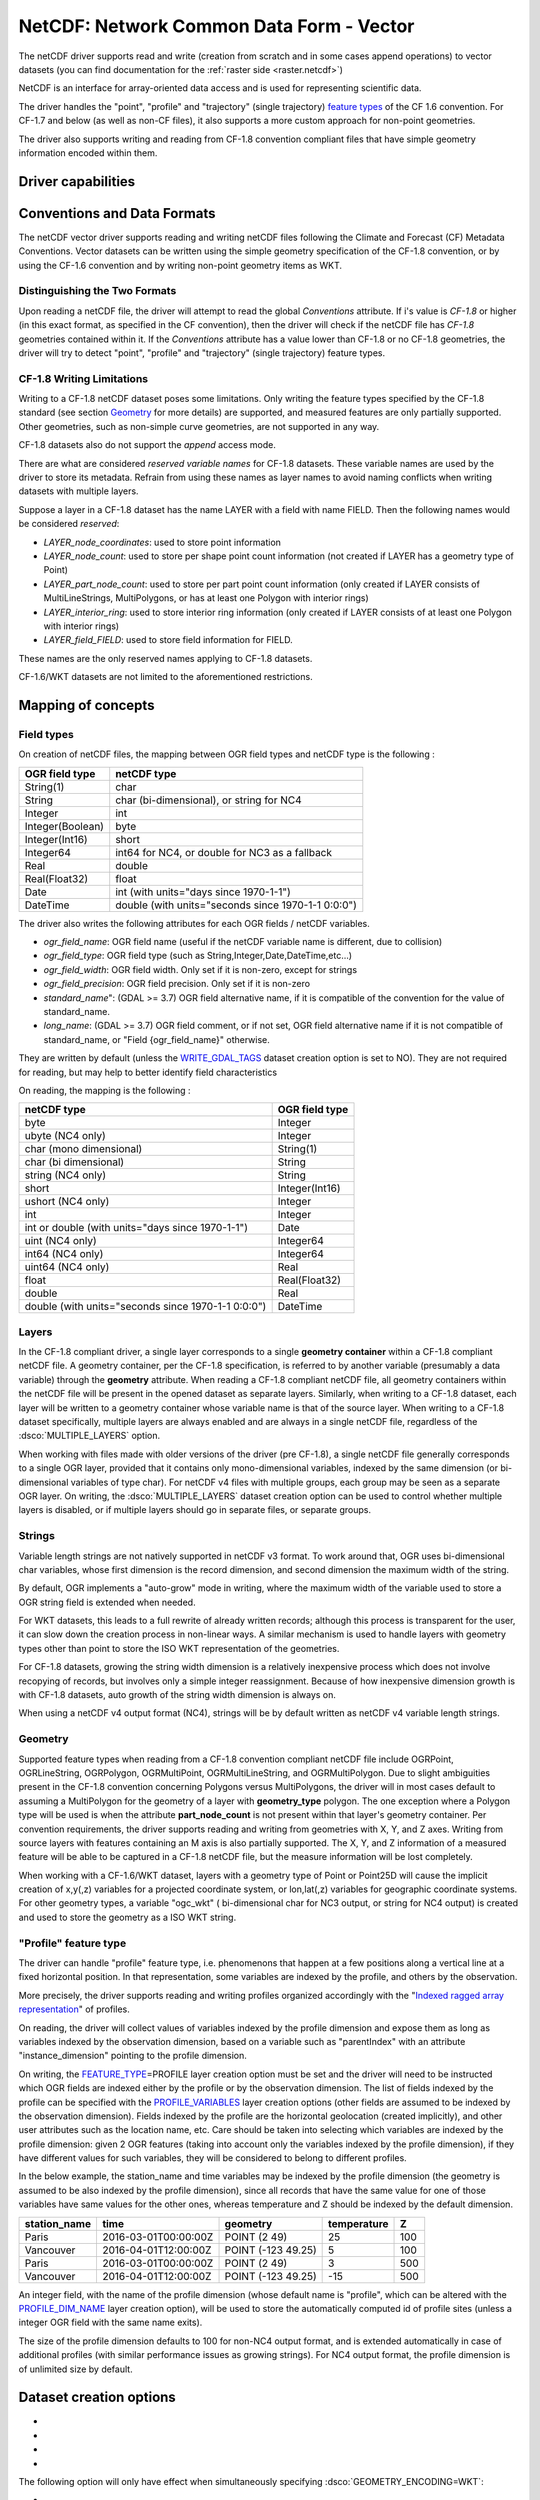 .. _vector.netcdf:

NetCDF: Network Common Data Form - Vector
=========================================

.. versionadded:: 2.1

.. shortname:: netCDF

.. build_dependencies:: libnetcdf

The netCDF driver supports read and write
(creation from scratch and in some cases append operations) to vector datasets (you
can find documentation for the :ref:`raster side <raster.netcdf>`)

NetCDF is an interface for array-oriented data access and is used for
representing scientific data.

The driver handles the "point", "profile" and "trajectory" (single trajectory) `feature
types <http://cfconventions.org/cf-conventions/v1.6.0/cf-conventions.html#_features_and_feature_types>`__
of the CF 1.6 convention. For CF-1.7 and below (as well as non-CF files), it also supports a more custom approach for
non-point geometries.

The driver also supports writing and reading from CF-1.8 convention compliant files that
have simple geometry information encoded within them.

Driver capabilities
-------------------

.. supports_create::

.. supports_georeferencing::

.. supports_virtualio::

Conventions and Data Formats
----------------------------
The netCDF vector driver supports reading and writing netCDF files following the Climate and Forecast (CF) Metadata Conventions.
Vector datasets can be written using the simple geometry specification of the CF-1.8 convention, or by using the CF-1.6 convention
and by writing non-point geometry items as WKT.

Distinguishing the Two Formats
~~~~~~~~~~~~~~~~~~~~~~~~~~~~~~
Upon reading a netCDF file, the driver will attempt to read the global *Conventions* attribute. If i's value is *CF-1.8* or higher (in this exact
format, as specified in the CF convention), then the driver will check if the netCDF file has *CF-1.8* geometries contained within
it. If the *Conventions* attribute has a value lower than CF-1.8 or no CF-1.8 geometries, the driver will try to detect "point", "profile" and "trajectory" (single trajectory) feature types.

CF-1.8 Writing Limitations
~~~~~~~~~~~~~~~~~~~~~~~~~~~~~~~~~~~
Writing to a CF-1.8 netCDF dataset poses some limitations. Only writing the feature types specified by the CF-1.8 standard (see
section `Geometry <#geometry>`__ for more details) are supported, and measured features are only partially supported.
Other geometries, such as non-simple curve geometries, are not supported in any way.

CF-1.8 datasets also do not support the *append* access mode.

There are what are considered *reserved variable names* for CF-1.8 datasets. These variable names are used by the driver to store its metadata.
Refrain from using these names as layer names to avoid naming conflicts when writing datasets with multiple layers.

Suppose a layer in a CF-1.8 dataset has the name LAYER with a field with name FIELD. Then the following names would be considered *reserved*:

-  *LAYER_node_coordinates*: used to store point information
-  *LAYER_node_count*: used to store per shape point count information (not created if LAYER has a geometry type of Point)
-  *LAYER_part_node_count*: used to store per part point count information (only created if LAYER consists of MultiLineStrings, MultiPolygons, or has at least one Polygon with interior rings)
-  *LAYER_interior_ring*: used to store interior ring information (only created if LAYER consists of at least one Polygon with interior rings)
-  *LAYER_field_FIELD*: used to store field information for FIELD.

These names are the only reserved names applying to CF-1.8 datasets.

CF-1.6/WKT datasets are not limited to the aforementioned restrictions.

Mapping of concepts
-------------------

Field types
~~~~~~~~~~~

On creation of netCDF files, the mapping between OGR field types and
netCDF type is the following :

================ ==================================================
OGR field type   netCDF type
================ ==================================================
String(1)        char
String           char (bi-dimensional), or string for NC4
Integer          int
Integer(Boolean) byte
Integer(Int16)   short
Integer64        int64 for NC4, or double for NC3 as a fallback
Real             double
Real(Float32)    float
Date             int (with units="days since 1970-1-1")
DateTime         double (with units="seconds since 1970-1-1 0:0:0")
================ ==================================================

The driver also writes the following attributes for each OGR fields /
netCDF variables.

-  *ogr_field_name*: OGR field name (useful if the netCDF variable name
   is different, due to collision)
-  *ogr_field_type*: OGR field type (such as
   String,Integer,Date,DateTime,etc...)
-  *ogr_field_width*: OGR field width. Only set if it is non-zero,
   except for strings
-  *ogr_field_precision*: OGR field precision. Only set if it is
   non-zero
-  *standard_name*": (GDAL >= 3.7) OGR field alternative name, if it is
   compatible of the convention for the value of standard_name.
-  *long_name*: (GDAL >= 3.7) OGR field comment, or if not set, OGR field
   alternative name if it is not compatible of standard_name, or
   "Field {ogr_field_name}" otherwise.

They are written by default (unless the
`WRITE_GDAL_TAGS <#WRITE_GDAL_TAGS>`__ dataset creation option is set to
NO). They are not required for reading, but may help to better identify
field characteristics

On reading, the mapping is the following :

================================================== ==============
netCDF type                                        OGR field type
================================================== ==============
byte                                               Integer
ubyte (NC4 only)                                   Integer
char (mono dimensional)                            String(1)
char (bi dimensional)                              String
string (NC4 only)                                  String
short                                              Integer(Int16)
ushort (NC4 only)                                  Integer
int                                                Integer
int or double (with units="days since 1970-1-1")   Date
uint (NC4 only)                                    Integer64
int64 (NC4 only)                                   Integer64
uint64 (NC4 only)                                  Real
float                                              Real(Float32)
double                                             Real
double (with units="seconds since 1970-1-1 0:0:0") DateTime
================================================== ==============

Layers
~~~~~~
In the CF-1.8 compliant driver, a single layer corresponds to a single
**geometry container** within a CF-1.8 compliant netCDF file. A geometry container, per
the CF-1.8 specification, is referred to by another variable
(presumably a data variable) through the **geometry** attribute. When reading
a CF-1.8 compliant netCDF file, all geometry containers within the netCDF file
will be present in the opened dataset as separate layers. Similarly, when writing to
a CF-1.8 dataset, each layer will be written to a geometry container whose variable
name is that of the source layer. When writing to a CF-1.8 dataset specifically, multiple layers are always
enabled and are always in a single netCDF file, regardless of the :dsco:`MULTIPLE_LAYERS` option.

When working with files made with older versions of the driver (pre CF-1.8),
a single netCDF file generally corresponds to a single OGR layer,
provided that it contains only mono-dimensional variables,
indexed by the same dimension (or bi-dimensional variables of type char).
For netCDF v4 files with multiple groups, each group may be seen as a separate OGR
layer. On writing, the :dsco:`MULTIPLE_LAYERS` dataset creation
option can be used to control whether multiple layers is disabled, or if
multiple layers should go in separate files, or separate groups.

Strings
~~~~~~~

Variable length strings are not natively supported in netCDF v3 format.
To work around that, OGR uses bi-dimensional char variables, whose first
dimension is the record dimension, and second dimension the maximum
width of the string.

By default, OGR implements a "auto-grow" mode in
writing, where the maximum width of the variable used to store a OGR
string field is extended when needed.

For WKT datasets, this leads to a full
rewrite of already written records; although this process is transparent for the user,
it can slow down the creation process in non-linear ways. A similar
mechanism is used to handle layers with geometry types other than point
to store the ISO WKT representation of the geometries.

For CF-1.8 datasets, growing the string width dimension is
a relatively inexpensive process which does not involve recopying of records, but involves
only a simple integer reassignment. Because of how inexpensive dimension growth is with CF-1.8 datasets,
auto growth of the string width dimension is always on.

When using a netCDF v4 output format (NC4), strings will be by default
written as netCDF v4 variable length strings.

Geometry
~~~~~~~~

Supported feature types when reading from a CF-1.8 convention compliant netCDF file
include OGRPoint, OGRLineString, OGRPolygon, OGRMultiPoint, OGRMultiLineString, and
OGRMultiPolygon. Due to slight ambiguities present in the CF-1.8 convention concerning
Polygons versus MultiPolygons, the driver will in most cases default to assuming a MultiPolygon
for the geometry of a layer with **geometry_type** polygon. The one exception where a Polygon type
will be used is when the attribute **part_node_count** is not present within that layer's geometry container.
Per convention requirements, the driver supports reading and writing from geometries with X, Y, and Z axes.
Writing from source layers with features containing an M axis is also partially supported. The X, Y, and Z
information of a measured feature will be able to be captured in a CF-1.8 netCDF file, but the measure information
will be lost completely.

When working with a CF-1.6/WKT dataset, layers with a geometry type
of Point or Point25D will cause the implicit creation of x,y(,z)
variables for a projected coordinate system, or lon,lat(,z) variables
for geographic coordinate systems. For other
geometry types, a variable "ogc_wkt" ( bi-dimensional char for NC3
output, or string for NC4 output) is created and used to store the
geometry as a ISO WKT string.

"Profile" feature type
~~~~~~~~~~~~~~~~~~~~~~

The driver can handle "profile" feature type, i.e. phenomenons that
happen at a few positions along a vertical line at a fixed horizontal
position. In that representation, some variables are indexed by the
profile, and others by the observation.

More precisely, the driver supports reading and writing profiles
organized accordingly with the "`Indexed ragged array
representation <http://cfconventions.org/cf-conventions/v1.6.0/cf-conventions.html#_indexed_ragged_array_representation_of_profiles>`__"
of profiles.

On reading, the driver will collect values of variables indexed by the
profile dimension and expose them as long as variables indexed by the
observation dimension, based on a variable such as "parentIndex" with an
attribute "instance_dimension" pointing to the profile dimension.

On writing, the `FEATURE_TYPE <#FEATURE_TYPE>`__\ =PROFILE layer
creation option must be set and the driver will need to be instructed
which OGR fields are indexed either by the profile or by the observation
dimension. The list of fields indexed by the profile can be specified
with the `PROFILE_VARIABLES <#PROFILE_VARIABLES>`__ layer creation
options (other fields are assumed to be indexed by the observation
dimension). Fields indexed by the profile are the horizontal geolocation
(created implicitly), and other user attributes such as the location
name, etc. Care should be taken into selecting which variables are
indexed by the profile dimension: given 2 OGR features (taking into
account only the variables indexed by the profile dimension), if they
have different values for such variables, they will be considered to
belong to different profiles.

In the below example, the station_name and time variables may be indexed
by the profile dimension (the geometry is assumed to be also indexed by
the profile dimension), since all records that have the same value for
one of those variables have same values for the other ones, whereas
temperature and Z should be indexed by the default dimension.

============ ==================== ================== =========== ===
station_name time                 geometry           temperature Z
============ ==================== ================== =========== ===
Paris        2016-03-01T00:00:00Z POINT (2 49)       25          100
Vancouver    2016-04-01T12:00:00Z POINT (-123 49.25) 5           100
Paris        2016-03-01T00:00:00Z POINT (2 49)       3           500
Vancouver    2016-04-01T12:00:00Z POINT (-123 49.25) -15         500
============ ==================== ================== =========== ===

An integer field, with the name of the profile dimension (whose default
name is "profile", which can be altered with the
`PROFILE_DIM_NAME <#PROFILE_DIM_NAME>`__ layer creation option), will be
used to store the automatically computed id of profile sites (unless a
integer OGR field with the same name exits).

The size of the profile dimension defaults to 100 for non-NC4 output
format, and is extended automatically in case of additional profiles
(with similar performance issues as growing strings). For NC4 output
format, the profile dimension is of unlimited size by default.

Dataset creation options
------------------------

-  .. dsco:: GEOMETRY_ENCODING
      :choices: CF_1.8, WKT
      :default: CF_1.8

      Chooses which geometry encoding to use
      when creating new layers within the dataset.

-  .. dsco:: FORMAT
      :choices: NC, NC2, NC4, NC4C
      :default: Nc

      netCDF format. NC is the classic netCDF
      format (compatible of netCDF v3.X and 4.X libraries). NC2 is the
      extension of NC for files larger than 4 GB. NC4 is the netCDF v4
      format, using a HDF5 container, offering new capabilities (new types,
      concept of groups, etc...) only available in netCDF v4 library. NC4C
      is a restriction of the NC4 format to the concepts supported by the
      classic netCDF format.

-  .. dsco:: WRITE_GDAL_TAGS
      :choices: YES, NO
      :default: YES

       Whether to write GDAL specific information as netCDF attributes.

-  .. dsco:: CONFIG_FILE
      :choices: <filename>, <xml>

      Path to a `XML configuration
      file <#xml-configuration-file>`__ (or its content inlined) for precise control of
      the output.

The following option will only have effect when simultaneously specifying :dsco:`GEOMETRY_ENCODING=WKT`:

-  .. dsco:: MULTIPLE_LAYERS
      :choices: NO, SEPARATE_FILES, SEPARATE_GROUPS
      :default: NO

      Default is
      NO, i.e a dataset can contain only a single OGR layer. SEPARATE_FILES
      can be used to put the content of each OGR layer in a single netCDF
      file, in which case the name passed at dataset creation is used as
      the directory, and the layer name is used as the basename of the
      netCDF file. SEPARATE_GROUPS may be used when :dsco:`FORMAT=NC4` to put each
      OGR layer in a separate netCDF group, inside the same file.

Layer creation options
----------------------

The following option applies to both dataset types:

-  .. lco:: USE_STRING_IN_NC4
      :choices: YES, NO

      Whether to use NetCDF string type for
      strings in NC4 format. If NO, bidimensional char variable are used.
      Default to YES when :dsco:`FORMAT=NC4`.

The following options require a dataset with :dsco:`GEOMETRY_ENCODING=WKT`:

-  .. lco:: RECORD_DIM_NAME
      :default: record

      Name of the unlimited dimension that index features.

-  .. lco:: STRING_DEFAULT_WIDTH
      :choices: <integer>

      Default width of strings (when using
      bi-dimensional char variables). Default is 10 in autogrow mode, 80
      otherwise.

-  .. lco:: WKT_DEFAULT_WIDTH
      :choices: <integer>

      Default width of WKT strings (when using
      bi-dimensional char variables). Default is 1000 in autogrow mode,
      10000 otherwise.

-  .. lco:: AUTOGROW_STRINGS
      :choices: YES,NO
      :default: YES

      Whether to auto-grow string fields of
      non-fixed width, or ogc_wkt special field, when serialized as
      bidimensional char variables. When set to NO, if the
      string is larger than its maximum initial width (set by
      STRING_DEFAULT_WIDTH), it is truncated. For a geometry, it is
      completely discarded.

-  .. lco:: FEATURE_TYPE
      :choices: AUTO, POINT, PROFILE
      :default: AUTO

      Select the CF FeatureType.
      Defaults to AUTO where FeatureType=Point is selected if the layer
      geometry type is Point, otherwise the custom approach involving the
      "ogc_wkt" field is used. Can be set to `PROFILE <#profile>`__ so as
      to select the creation of an indexed ragged array representation of
      profiles.

-  .. lco:: PROFILE_DIM_NAME
      :default: profile

      Name of the profile dimension and
      variable. Only used when :lco:`FEATURE_TYPE=PROFILE`.

-  .. lco:: PROFILE_DIM_INIT_SIZE

      Initial size of profile
      dimension, or UNLIMITED for NC4 files. Defaults to 100 when FORMAT !=
      NC4 and to UNLIMITED when FORMAT = NC4. Only used when
      :lco:`FEATURE_TYPE=PROFILE`.

-  .. lco:: PROFILE_VARIABLES

      Comma separated list of field names
      that must be indexed by the profile dimension. Only used when
      :lco:`FEATURE_TYPE=PROFILE`.

The following option requires a dataset with GEOMETRY_ENCODING=CF_1.8:

-  .. lco:: BUFFER_SIZE
      :choices: <bytes>

      The soft limit of the write buffer in bytes. Larger
      values generally imply better performance, but values should be comfortably
      less than that of available physical memory or else thrashing can occur.
      By default, this value is set at 20% of usable physical memory (usable meaning
      total physical RAM considering limitations of virtual address space size).
      Buffer contents are committed between translating features, but not *during*
      translating a feature, so this limit does not apply to a single feature. The minimum
      acceptable size is 4096. If a value lower than this is specified the default will
      be used.

-  .. lco:: GROUPLESS_WRITE_BACK
      :choices: YES, NO
      :default: NO

      In order to reduce time used to write data to the target
      netCDF file, data is often grouped together in arrays and written all at once.
      Each of these arrays is associated with a variable in the target dataset.
      Arrays are destroyed as soon as the associated data is written to the netCDF file
      which in turn occurs as soon as a complete data array for a variable is assembled in memory.
      For machines with small memory sizes, this optimization may cause issues
      when writing large datasets with large layers. Turning this option on by specifying "YES" disables array writing
      and causes data to be written one datum at a time. It is strongly recommended to keep this option off
      unless out of memory errors or performance issues occur. In the general case,
      this technique greatly improves translation efficiency.

XML configuration file
----------------------

A XML configuration file conforming to the schema specified in
:source_file:`data/netcdf_config.xsd`
can be used for very precise control on the output format, in particular
to set all needed attributes (such as units) to conform to the `NetCDF
CF-1.6
convention <http://cfconventions.org/cf-conventions/v1.6.0/cf-conventions.html>`__.

It has been designed in particular, but not exclusively, to be usable in
use cases involving the `MapServer OGR
output <http://mapserver.org/output/ogr_output.html>`__.

Such a file can be used to :

-  set dataset and layer creation options.
-  set global netCDF attributes.
-  map OGR field names to netCDF variable names.
-  set netCDF attributes attached to netCDF variables.

The scope of effect is either globally, when elements are defined as
direct children of the root <Configuration> node, or specifically to a
given layer, when defined as children of a <Layer> node.

The filename is specified with the CONFIG_FILE dataset creation option.
Alternatively, the content of the file can be specified inline as the
value of the option (it must then begin strictly with the
"<Configuration" characters)

The following example shows all possibilities and precedence rules:

::

   <Configuration>
       <DatasetCreationOption name="FORMAT" value="NC4"/>
       <DatasetCreationOption name="MULTIPLE_LAYERS" value="SEPARATE_GROUPS"/>
       <LayerCreationOption name="RECORD_DIM_NAME" value="observation"/>
   <!-- applies to all layers -->
       <Attribute name="copyright" value="Copyright(C) 2016 Example"/>
       <Field name="weight">  <!-- edit user field/variable -->
           <Attribute name="units" value="kg"/>
           <Attribute name="maximum" value="10" type="double"/>
       </Field>
       <Field netcdf_name="z"> <!-- edit predefined variable -->
           <Attribute name="long_name" value="Elevation"/>
       </Field>
   <!-- start of layer specific definitions -->
       <Layer name="1st_layer" netcdf_name="firstlayer"> <!-- OGR layer "1st_layer" is renamed as "firstlayer" netCDF group -->
           <LayerCreationOption name="FEATURE_TYPE" value="POINT"/>
           <Attribute name="copyright" value="Public domain"/> <!-- override global one -->
           <Attribute name="description" value="This is my first layer"/> <!-- additional attribute -->
           <Field name="1st_field" netcdf_name="firstfield"/> <!-- rename OGR field "1st_field" as the "firstfield" netCDF variable -->
           <Field name="weight"/> <!-- cancel above global customization -->
           <Field netcdf_name="lat"> <!-- edit predefined variable -->
               <Attribute name="long_name" value=""/> <!-- remove predefined attribute -->
           </Field>
       </Layer>
       <Layer name="sounding">
           <LayerCreationOption name="FEATURE_TYPE" value="PROFILE"/>
           <Field name="station_name" main_dim="profile"/> <!-- the corresponding netCDF variable will be indexed against the profile dimension, instead of the observation dimension -->
           <Field name="time" main_dim="profile"/> <!-- the corresponding netCDF variable will be indexed against the profile dimension, instead of the observation dimension -->
       </Layer>
   </Configuration>

The effect on the output can be checked by running the **ncdump**
utility

Further Reading
---------------

-  :ref:`Raster side of the netCDF driver. <raster.netcdf>`
-  `NetCDF CF-1.6
   convention <http://cfconventions.org/cf-conventions/v1.6.0/cf-conventions.html>`__
-  `NetCDF CF-1.8
   convention draft <https://github.com/cf-convention/cf-conventions/blob/master/ch07.adoc>`__
-  `NetCDF compiled
   libraries <http://www.unidata.ucar.edu/downloads/netcdf/index.jsp>`__
-  `NetCDF
   Documentation <http://www.unidata.ucar.edu/software/netcdf/docs/>`__

Credits
-------

Development of the read/write vector capabilities for netCDF was funded
by `Meteorological Service of
Canada <https://www.ec.gc.ca/meteo-weather/>`__ , `World Ozone and
Ultraviolet Radiation Data Centre <http://woudc.org>`__, and the `US Geological Survey <https://www.usgs.gov>`__.
